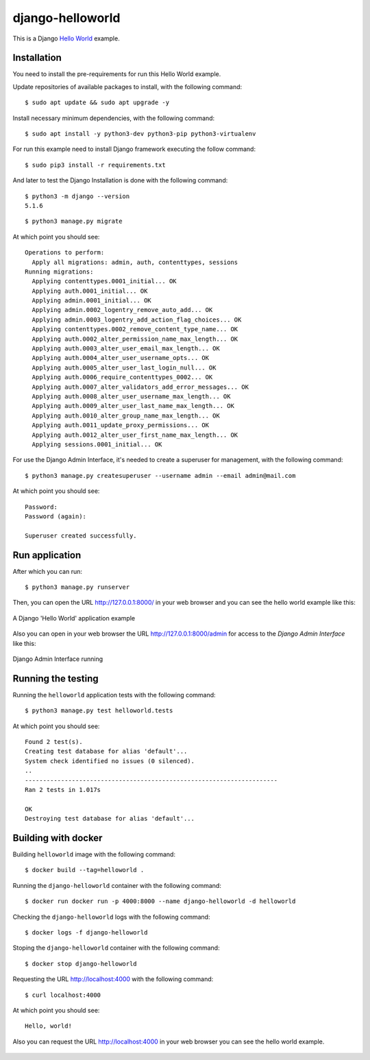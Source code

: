 =================
django-helloworld
=================

This is a Django `Hello World <https://en.wikipedia.org/wiki/%22Hello,_World!%22_program>`_ example.

Installation
============

You need to install the pre-requirements for run this Hello World example.

Update repositories of available packages to install, with
the following command:

::

  $ sudo apt update && sudo apt upgrade -y

Install necessary minimum dependencies, with the following command:

::

  $ sudo apt install -y python3-dev python3-pip python3-virtualenv

For run this example need to install Django framework
executing the follow command:

::

    $ sudo pip3 install -r requirements.txt

And later to test the Django Installation is done with the following command:

::

    $ python3 -m django --version
    5.1.6


::

    $ python3 manage.py migrate

At which point you should see:

::

    Operations to perform:
      Apply all migrations: admin, auth, contenttypes, sessions
    Running migrations:
      Applying contenttypes.0001_initial... OK
      Applying auth.0001_initial... OK
      Applying admin.0001_initial... OK
      Applying admin.0002_logentry_remove_auto_add... OK
      Applying admin.0003_logentry_add_action_flag_choices... OK
      Applying contenttypes.0002_remove_content_type_name... OK
      Applying auth.0002_alter_permission_name_max_length... OK
      Applying auth.0003_alter_user_email_max_length... OK
      Applying auth.0004_alter_user_username_opts... OK
      Applying auth.0005_alter_user_last_login_null... OK
      Applying auth.0006_require_contenttypes_0002... OK
      Applying auth.0007_alter_validators_add_error_messages... OK
      Applying auth.0008_alter_user_username_max_length... OK
      Applying auth.0009_alter_user_last_name_max_length... OK
      Applying auth.0010_alter_group_name_max_length... OK
      Applying auth.0011_update_proxy_permissions... OK
      Applying auth.0012_alter_user_first_name_max_length... OK
      Applying sessions.0001_initial... OK


For use the Django Admin Interface, it's needed to create a superuser 
for management, with the following command:

::

    $ python3 manage.py createsuperuser --username admin --email admin@mail.com

At which point you should see:

::

    Password:
    Password (again):

    Superuser created successfully.

Run application
===============

After which you can run::

    $ python3 manage.py runserver

Then, you can open the URL http://127.0.0.1:8000/ in your web browser and you can 
see the hello world example like this:

.. figure:: https://github.com/django-ve/django-helloworld/raw/master/docs/django_helloword.png
   :width: 315px
   :align: center
   :alt: A Django 'Hello World' application example

   A Django 'Hello World' application example

Also you can open in your web browser the URL http://127.0.0.1:8000/admin for access to 
the *Django Admin Interface* like this:

.. figure:: https://github.com/django-ve/django-helloworld/raw/master/docs/django_admin_interface_running.png
   :width: 315px
   :align: center
   :alt: Django Admin Interface running

   Django Admin Interface running


Running the testing
===================

Running the ``helloworld`` application tests with the following command:

::

    $ python3 manage.py test helloworld.tests

At which point you should see:

::

    Found 2 test(s).
    Creating test database for alias 'default'...
    System check identified no issues (0 silenced).
    ..
    ----------------------------------------------------------------------
    Ran 2 tests in 1.017s

    OK
    Destroying test database for alias 'default'...


Building with docker
====================

Building ``helloworld`` image with the following command:

::

    $ docker build --tag=helloworld .


Running the ``django-helloworld`` container with the following command:

::

    $ docker run docker run -p 4000:8000 --name django-helloworld -d helloworld


Checking the ``django-helloworld`` logs with the following command:

::

    $ docker logs -f django-helloworld


Stoping the ``django-helloworld`` container with the following command:

::

    $ docker stop django-helloworld


Requesting the URL http://localhost:4000 with the following command:

::

    $ curl localhost:4000

At which point you should see:

::

    Hello, world!


Also you can request the URL http://localhost:4000 in your web browser
you can see the hello world example.

.. figure:: https://github.com/django-ve/django-helloworld/raw/master/docs/django_helloword_docker.png
   :width: 315px
   :align: center
   :alt: A Django 'Hello World' example from a Docker container

